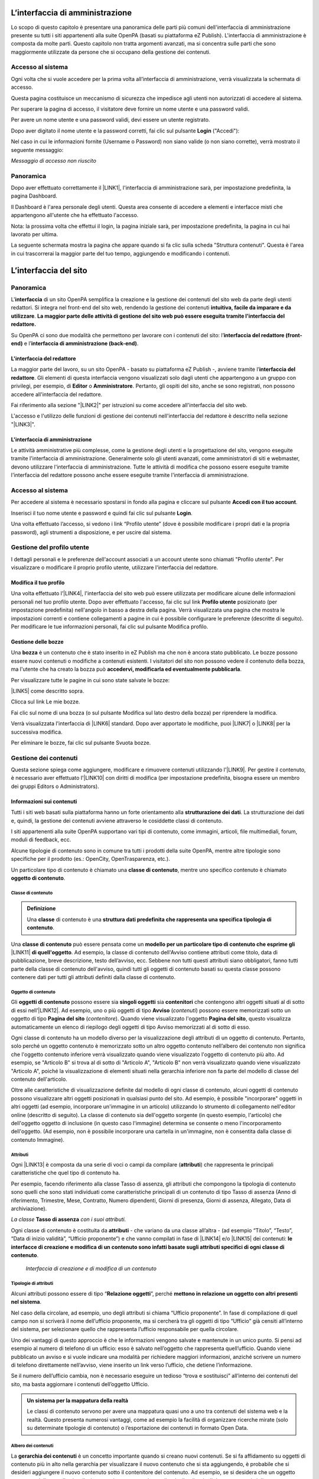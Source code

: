 
.. _h2f2c3f4669673970595d2c79547622f:

L’interfaccia di amministrazione
********************************

Lo scopo di questo capitolo è presentare una panoramica delle parti più comuni dell'interfaccia di amministrazione presente su tutti i siti appartenenti alla suite OpenPA (basati su piattaforma eZ Publish). L'interfaccia di amministrazione è composta da molte parti. Questo capitolo non tratta argomenti avanzati, ma si concentra sulle parti che sono maggiormente utilizzate da persone che si occupano della gestione dei contenuti.

.. _h67645d52877726a1e7944731371540:

Accesso al sistema 
===================

Ogni volta che si vuole accedere per la prima volta all’interfaccia di amministrazione, verrà visualizzata la schermata di accesso.

\ |IMG1|\ 

Questa pagina costituisce un meccanismo di sicurezza che impedisce agli utenti non autorizzati di accedere al sistema.

Per superare la pagina di accesso, il visitatore deve fornire un nome utente e una password validi.

\ |IMG2|\ 

Per avere un nome utente e una password validi, devi essere un utente registrato. 

Dopo aver digitato il nome utente e la password corretti, fai clic sul pulsante \ |STYLE0|\  ("Accedi"):

\ |IMG3|\ 

Nel caso in cui le informazioni fornite (Username o Password) non siano valide (o non siano corrette), verrà mostrato il seguente messaggio:

\ |IMG4|\ 

\ |STYLE1|\ 

.. _hf464843526245477320527c5120671:

Panoramica
==========

Dopo aver effettuato correttamente il \ |LINK1|\ , l'interfaccia di amministrazione sarà, per impostazione predefinita, la pagina Dashboard.

Il Dashboard è l'area personale degli utenti. Questa area consente di accedere a elementi e interfacce misti che appartengono all'utente che ha effettuato l'accesso.

Nota: la prossima volta che effettui il login, la pagina iniziale sarà, per impostazione predefinita, la pagina in cui hai lavorato per ultima.

La seguente schermata mostra la pagina che appare quando si fa clic sulla scheda "Struttura contenuti". Questa è l'area in cui trascorrerai la maggior parte del tuo tempo, aggiungendo e modificando i contenuti.

 

.. _h2c1d74277104e41780968148427e:




.. _h2584d795d6359545e183c6111315752:

L’interfaccia del sito
**********************

.. _hf464843526245477320527c5120671:

Panoramica
==========

L'\ |STYLE2|\  di un sito OpenPA semplifica la creazione e la gestione dei contenuti del sito web da parte degli utenti redattori. Si integra nel front-end del sito web, rendendo la gestione dei contenuti \ |STYLE3|\ . \ |STYLE4|\ 

Su OpenPA ci sono due modalità che permettono per lavorare con i contenuti del sito: l’\ |STYLE5|\  e l’\ |STYLE6|\ .

.. _h164c2e6e95130701d25620b16353a:

L'interfaccia del redattore
---------------------------

La maggior parte del lavoro, su un sito OpenPA - basato su piattaforma eZ Publish -, avviene tramite l’\ |STYLE7|\ . Gli elementi di questa interfaccia vengono visualizzati solo dagli utenti che appartengono a un gruppo con privilegi, per esempio, di \ |STYLE8|\  o \ |STYLE9|\ . Pertanto, gli ospiti del sito, anche se sono registrati, non possono accedere all'interfaccia del redattore. 

Fai riferimento alla sezione "\ |LINK2|\ " per istruzioni su come accedere all'interfaccia del sito web.

L'accesso e l'utilizzo delle funzioni di gestione dei contenuti nell'interfaccia del redattore è descritto nella sezione "\ |LINK3|\ ".

.. _ha4e37692153a2d496546773960565c:

L'interfaccia di amministrazione
--------------------------------

Le attività amministrative più complesse, come la gestione degli utenti e la progettazione del sito, vengono eseguite tramite l'interfaccia di amministrazione. Generalmente solo gli utenti avanzati, come amministratori di siti e webmaster, devono utilizzare l'interfaccia di amministrazione. Tutte le attività di modifica che possono essere eseguite tramite l'interfaccia del redattore possono anche essere eseguite tramite l'interfaccia di amministrazione.

.. _h6e4d39105a64461f4f3377d353919:

Accesso al sistema
==================

Per accedere al sistema è necessario spostarsi in fondo alla pagina  e cliccare sul pulsante \ |STYLE10|\ .

\ |IMG5|\ 

Inserisci il tuo nome utente e password e quindi fai clic sul pulsante \ |STYLE11|\ .

\ |IMG6|\ 

Una volta effettuato l’accesso, si vedono i link “Profilo utente” (dove è possibile modificare i propri dati e la propria password), agli strumenti a disposizione, e per uscire dal sistema.

\ |IMG7|\ 

.. _h45a7b11202953692f35174c5752c5b:

Gestione del profilo utente
===========================

I dettagli personali e le preferenze dell'account associati a un account utente sono chiamati "Profilo utente". Per visualizzare o modificare il proprio profilo utente, utilizzare l'interfaccia del redattore. 

.. _h254773682e787c2a7342801623527c28:

Modifica il tuo profilo
-----------------------

Una volta effettuato l’\ |LINK4|\ , l'interfaccia del sito web può essere utilizzata per modificare alcune delle informazioni personali nel tuo profilo utente. Dopo aver effettuato l'accesso, fai clic sul link \ |STYLE12|\  posizionato (per impostazione predefinita) nell'angolo in basso a destra della pagina. Verrà visualizzata una pagina che mostra le impostazioni correnti e contiene collegamenti a pagine in cui è possibile configurare le preferenze (descritte di seguito). Per modificare le tue informazioni personali, fai clic sul pulsante Modifica profilo.

\ |IMG8|\ 

.. _h543db5213201f7057203255d54b46:

Gestione delle bozze
--------------------

Una \ |STYLE13|\  è un contenuto che è stato inserito in eZ Publish ma che non è ancora stato pubblicato. Le bozze possono essere nuovi contenuti o modifiche a contenuti esistenti. I visitatori del sito non possono vedere il contenuto della bozza, ma l'utente che ha creato la bozza può \ |STYLE14|\ .

Per visualizzare tutte le pagine in cui sono state salvate le bozze:

\ |LINK5|\  come descritto sopra.

\ |IMG9|\ 

Clicca sul link Le mie bozze.

\ |IMG10|\ 

Fai clic sul nome di una bozza (o sul pulsante Modifica sul lato destro della bozza) per riprendere la modifica.

\ |IMG11|\ 

Verrà visualizzata l'interfaccia di \ |LINK6|\  standard. Dopo aver apportato le modifiche, puoi \ |LINK7|\  o \ |LINK8|\  per la successiva modifica.

Per eliminare le bozze, fai clic sul pulsante Svuota bozze.

\ |IMG12|\ 

\ |IMG13|\ 

.. _h1f184e272f67487d30753a697b3c5351:

Gestione dei contenuti
======================

Questa sezione spiega come aggiungere, modificare e rimuovere contenuti utilizzando l'\ |LINK9|\ . Per gestire il contenuto, è necessario aver effettuato l'\ |LINK10|\  con diritti di modifica (per impostazione predefinita, bisogna essere un membro dei gruppi Editors o Administrators).

.. _h497a677b162fd472225582d202823a:

Informazioni sui contenuti
--------------------------

Tutti i siti web basati sulla piattaforma hanno un forte orientamento alla \ |STYLE15|\ . La strutturazione dei dati e, quindi, la gestione dei contenuti avviene attraverso le cosiddette classi di contenuto. 

I siti appartenenti alla suite OpenPA supportano vari tipi di contenuto, come immagini, articoli, file multimediali, forum, moduli di feedback, ecc. 

Alcune tipologie di contenuto sono in comune tra tutti i prodotti della suite OpenPA, mentre altre tipologie sono specifiche per il prodotto (es.: OpenCity, OpenTrasparenza, etc.).

Un particolare tipo di contenuto è chiamato una \ |STYLE16|\ , mentre uno specifico contenuto è chiamato \ |STYLE17|\ .

.. _h46721d953744a52045c4d7212313d:

Classe di contenuto
~~~~~~~~~~~~~~~~~~~


.. admonition:: Definizione

    Una \ |STYLE18|\  di contenuto è una \ |STYLE19|\ . 

Una \ |STYLE20|\  può essere pensata come un \ |STYLE21|\  \ |LINK11|\  \ |STYLE22|\ . Ad esempio, la classe di contenuto dell'Avviso contiene attributi come titolo, data di pubblicazione, breve descrizione, testo dell’avviso, ecc. Sebbene non tutti questi attributi siano obbligatori, fanno tutti parte della classe di contenuto dell'avviso, quindi tutti gli oggetti di contenuto basati su questa classe possono contenere dati per tutti gli attributi definiti dalla classe di contenuto.

.. _h1d4c543776b648667653d412d7421:

Oggetto di contenuto
~~~~~~~~~~~~~~~~~~~~

Gli \ |STYLE23|\  possono essere sia \ |STYLE24|\  sia \ |STYLE25|\  che contengono altri oggetti situati al di sotto di essi nell’\ |LINK12|\ . Ad esempio, uno o più oggetti di tipo \ |STYLE26|\  (\ |STYLE27|\ ) possono essere memorizzati sotto un oggetto di tipo \ |STYLE28|\  (\ |STYLE29|\ ). Quando viene visualizzato l'oggetto \ |STYLE30|\ , questo visualizza automaticamente un elenco di riepilogo degli oggetti di tipo Avviso memorizzati al di sotto di esso.

Ogni classe di contenuto ha un modello diverso per la visualizzazione degli attributi di un oggetto di contenuto. Pertanto, solo perché un oggetto contenuto è memorizzato sotto un altro oggetto contenuto nell’albero dei contenuto non significa che l'oggetto contenuto inferiore verrà visualizzato quando viene visualizzato l'oggetto di contenuto più alto. Ad esempio, se "Articolo B" si trova al di sotto di "Articolo A", "Articolo B" non verrà visualizzato quando viene visualizzato "Articolo A", poiché la visualizzazione di elementi situati nella gerarchia inferiore non fa parte del modello di classe del contenuto dell'articolo.

Oltre alle caratteristiche di visualizzazione definite dal modello di ogni classe di contenuto, alcuni oggetti di contenuto possono visualizzare altri oggetti posizionati in qualsiasi punto del sito. Ad esempio, è possibile "incorporare" oggetti in altri oggetti (ad esempio, incorporare un'immagine in un articolo) utilizzando lo strumento di collegamento nell'editor online (descritto di seguito). La classe di contenuto sia dell'oggetto sorgente (in questo esempio, l'articolo) che dell'oggetto oggetto di inclusione (in questo caso l'immagine) determina se consente o meno l'incorporamento dell'oggetto. (Ad esempio, non è possibile incorporare una cartella in un'immagine, non è consentita dalla classe di contenuto Immagine).

.. _h28216c314279776926c20056637b7:

Attributi
~~~~~~~~~

Ogni \ |LINK13|\  è composta da una serie di voci o campi da compilare (\ |STYLE31|\ ) che rappresenta le principali caratteristiche che quel tipo di contenuto ha.

Per esempio, facendo riferimento alla classe Tasso di assenza, gli attributi che compongono la tipologia di contenuto sono quelli che sono stati individuati come caratteristiche principali di un contenuto di tipo Tasso di assenza (Anno di riferimento, Trimestre, Mese, Contratto, Numero dipendenti, Giorni di presenza, Giorni di assenza, Allegato, Data di archiviazione).

\ |IMG14|\ 

\ |STYLE32|\  \ |STYLE33|\  \ |STYLE34|\ 

Ogni classe di contenuto è costituita da \ |STYLE35|\  - che variano da una classe all’altra - (ad esempio “Titolo”, “Testo”, “Data di inizio validità”, “Ufficio proponente”) e che vanno compilati in fase di \ |LINK14|\  e/o \ |LINK15|\  dei contenuti: \ |STYLE36|\ .

\ |IMG15|\ 

 \ |STYLE37|\ 

.. _h10604b402c4d5175152c3fd415e671a:

Tipologie di attributi
~~~~~~~~~~~~~~~~~~~~~~

Alcuni attributi possono essere di tipo “\ |STYLE38|\ ”, perché \ |STYLE39|\ . 

Nel caso della circolare, ad esempio, uno degli attributi si chiama “Ufficio proponente”. In fase di compilazione di quel campo non si scriverà il nome dell’ufficio proponente, ma si cercherà tra gli oggetti di tipo “Ufficio” già censiti all’interno del sistema, per selezionare quello che rappresenta l’ufficio responsabile per quella circolare.

Uno dei vantaggi di questo approccio è che le informazioni vengono salvate e mantenute in un unico punto. Si pensi ad esempio al numero di telefono di un ufficio: esso è salvato nell’oggetto che rappresenta quell’ufficio. Quando viene pubblicato un avviso e si vuole indicare una modalità per richiedere maggiori informazioni, anziché scrivere un numero di telefono direttamente nell’avviso, viene inserito un link verso l’ufficio, che detiene l’informazione.

Se il numero dell’ufficio cambia, non è necessario eseguire un tedioso “trova e sostituisci” all’interno dei contenuti del sito, ma basta aggiornare i contenuti dell’oggetto Ufficio.


.. admonition:: Un sistema per la mappatura della realtà

    Le classi di contenuto servono per avere una mappatura quasi uno a uno tra contenuti del sistema web e la realtà. Questo presenta numerosi vantaggi, come ad esempio la facilità di organizzare ricerche mirate (solo su determinate tipologie di contenuto) o l’esportazione dei contenuti in formato Open Data. 

\ |IMG16|\ 

.. _h92d5457251d2e4e1d3b3fa7e26d39:

Albero dei contenuti
~~~~~~~~~~~~~~~~~~~~

La \ |STYLE40|\  è un concetto importante quando si creano nuovi contenuti. Se si fa affidamento su oggetti di contenuto più in alto nella gerarchia per visualizzare il nuovo contenuto che si sta aggiungendo, è probabile che si desideri aggiungere il nuovo contenuto sotto il contenitore del contenuto. Ad esempio, se si desidera che un oggetto contenuto della cartella visualizzi automaticamente un elenco di articoli, tali articoli devono trovarsi al di sotto dell'oggetto contenuto della cartella. È possibile aggiungere manualmente un collegamento a un articolo nel testo di un oggetto contenuto della cartella; tuttavia, se elimini l'articolo, il link verrà interrotto.

.. _h7c2b7466704f1f106c504a672c3d3750:

La barra degli strumenti
------------------------

Quando si effettua l'accesso con un account utente appartenente al gruppo Editor o Amministratore, la barra degli strumenti del sito web (mostrata sotto) viene visualizzata in ogni pagina del sito.

La barra degli strumenti consente di disporre delle funzionalità di \ |STYLE41|\  direttamente sulle pagine del sito (senza bisogno di accedere all’\ |LINK16|\ ). In questo modo è possibile navigare il sito come un normale visitatore, operare modifiche a contenuti esistenti, spostare contenuti, dargli un ordine oppure creare nuovi contenuti.

.. _h3248231c6e2d557827121a17741e487e:

\ |IMG17|\ -----------

\ |STYLE42|\ 


.. admonition:: Importante

    Le azioni che è possibile svolgere attraverso l’uso della barra degli strumenti \ |STYLE43|\  in quel momento: ad esempio se si sta visualizzando un contenuto di tipo “Avviso” e si clicca sull’icona con la matita (modifica), verrà modificato esattamente quel contenuto, la stessa cosa vale per la creazione di nuovi contenuti, la cancellazione, e così via.

I pulsanti disponibili dalla barra degli strumenti del sito Web variano a seconda che l'account utente appartenga all'editor o al gruppo di amministratori. Se appartiene al gruppo Editor, sono disponibili solo i pulsanti applicabili nel contesto corrente. Inoltre, i pulsanti visualizzati dagli Editor sono limitati in base ai diritti concessi al gruppo di utenti Editor. (Tutti i pulsanti invece vengono visualizzati dagli utenti che appartengono al gruppo di utenti Administrator.)

Oltre ai pulsanti visualizzati, anche le classi di contenuti visualizzate nell'elenco a discesa possono variare a seconda che l'account utente appartenga a un editor o a un gruppo di amministratori.


.. admonition:: L’albero dei contenuti

    Nel sistema Open City, i contenuti sono organizzati in una struttura ad albero. Ogni contenuto ha una sua collocazione nell’albero dei contenuti. Questo va tenuto in considerazione quando viene creato un nuovo contenuto, perché esso va creato nella posizione corretta all’interno di un albero. Fanno eccezioni le immagini, che idealmente vengono create in un unico contenitore (Media/Images) per poter poi essere riutilizzate all’interno dei contenuti del sito.

La barra degli strumenti permette di eseguire le seguenti operazioni sui contenuti:

* \ |LINK17|\ 

* \ |LINK18|\ 

* \ |LINK19|\ 

* \ |LINK20|\ 

* \ |LINK21|\ 

* \ |LINK22|\ 

* \ |STYLE44|\  è possibile caricare dei files dal proprio pc (immagini, documenti pdf), che vengono convertiti in contenuti (seguendo una mappatura file/contenuto definita a livello di configurazione);

* \ |STYLE45|\  nel caso in cui il menù non mostra le modifiche apportate, è possibile forzare un refresh della visualizzazione del menù stesso;

* \ |STYLE46|\  per copiare un contenuto;

* \ |STYLE47|\  per accedere all’interfaccia di amministrazione e guardare “dietro le quinte”;

* \ |STYLE48|\  consente di tradurre un contenuto;

* \ |STYLE49|\  apre (o chiude) il box con informazioni sul contenuto che si sta visualizzando (data di creazione,  autore, tipologia di contenuto, …)

.. _h2c1d74277104e41780968148427e:




.. _h446e1e74f406341a17187e2023342b:

Creare un nuovo contenuto
~~~~~~~~~~~~~~~~~~~~~~~~~

\ |IMG18|\ 

La creazione di un contenuto avviene nel seguente modo:

Si naviga il sito fino a raggiungere il contenitore all’interno del quale si vuole creare il contenuto, ad esempio un calendario:

\ |IMG19|\ 

Dalla tendina nella barra degli strumenti (1), è possibile filtrare le tipologie di contenuto (2) e  selezionare il tipo di contenuto da creare (3). Infine si preme sul pulsante Crea qui (4):

\ |IMG20|\ 

\ |STYLE50|\  \ |STYLE51|\ \ |STYLE52|\ 


.. admonition:: Attenzione!

    Siccome le azioni svolte attraverso la barra degli strumenti \ |STYLE53|\  in quel momento, è molto importante fare attenzione al contenitore in cui ci si trova nel momento in cui si clicca il pulsante \ |STYLE54|\ : il contenuto verrà creato esattamente lì.

Una volta effettuate queste operazioni, il sistema presenta una interfaccia identica a quella di modifica di un contenuto, con la differenza che i campi (attributi) saranno tutti vuoti.


.. admonition:: Attributi obbligatori

    Nelle interfacce di creazione e modifica dei contenuti, alcuni degli attributi sono marcati con un asterisco. Questo significa che è obbligatorio compilare quegli attributi.

Una volta compilati i campi, pubblicare il contenuto oppure salvarlo come bozza.

.. _h623b12807a5967151285b15636b763e:

Modificare un contenuto esistente
~~~~~~~~~~~~~~~~~~~~~~~~~~~~~~~~~

\ |IMG21|\ 

Per modificare un contenuto esistente, è sufficiente \ |STYLE55|\  che si desidera modificare attraverso i menu e i link del sito, esattamente come farebbe un visitatore. Una volta raggiunto il contenuto da modificare, \ |STYLE56|\  e si passa alla modalità di modifica del contenuto: viene mostrata l’\ |STYLE57|\ , \ |STYLE58|\  \ |LINK23|\  di quel particolare contenuto.

.. _h6f797b5ae124496622133f2621740:

Spostare un contenuto
~~~~~~~~~~~~~~~~~~~~~

\ |IMG22|\ 

Per spostare il contenuto da una posizione a un'altra sul sito, utilizzare il pulsante \ |STYLE59|\  nella barra degli strumenti del sito web. Dopo aver fatto clic su Sposta, sarai in grado di esplorare il sito web e scegliere la nuova posizione per il contenuto.

\ |IMG23|\ 

Puoi scegliere il nuovo contenitore facendo clic sul pulsante di opzione accanto al nome o fare clic sul nome del contenitore per visualizzare il contenuto all’interno del contenitore.

Dopo aver selezionato la nuova posizione, fare clic sul pulsante \ |STYLE60|\ .

\ |IMG24|\ 

\ |STYLE61|\ 

#. Se sposti un contenitore di contenuti, il sistema sposta anche qualsiasi contenuto sotto quell'oggetto. Ad esempio, se sposti una cartella contenente articoli da una posizione a un'altra, tutti gli articoli verranno spostati.

#. Lo spostamento del contenuto dipende dai permessi dell’utente.

.. _h5e68755539e37045648426c163d17:

Eliminare un contenuto
~~~~~~~~~~~~~~~~~~~~~~

\ |IMG25|\ 

I siti di OpenPA utilizzano un contenitore denominato \ |STYLE62|\ . Quando rimuovi il contenuto, in realtà lo stai spostando nel contenitore del Cestino. Può essere ripristinato in qualsiasi momento fino a quando il Cestino non viene svuotato.

Per rimuovere il contenuto, selezionare l'oggetto desiderato e fare clic sul pulsante \ |STYLE63|\  sulla barra degli strumenti del sito Web. In alternativa, per i contenuti incorporati, fare clic sul pulsante Elimina vicino all'oggetto contenuto.

Ti verrà richiesto di specificare se il contenuto deve essere spostato nel cestino o eliminato completamente:

\ |STYLE64|\ 

\ |IMG26|\ 

\ |STYLE65|\ 

\ |IMG27|\ 

Fai molta attenzione durante la rimozione e l'eliminazione dei contenuti, poiché queste azioni influiscono anche sugli altri contenuti del sito:

* Se rimuovi un contenitore, verranno rimossi anche gli elementi contenuti al suo interno. Ad esempio, se rimuovi la cartella contenente articoli, rimuovi anche gli articoli.

* Se ci sono collegamenti al contenuto, quando rimuovi il contenuto i collegamenti vengono interrotti.

.. _h7df7c776b4051050602379363f7c45:

Recuperare del contenuto dal cestino
~~~~~~~~~~~~~~~~~~~~~~~~~~~~~~~~~~~~

Per recuperare il contenuto rimosso dal contenitore del cestino, accedere all'\ |LINK24|\  e fare clic sull'icona del cestino sul lato sinistro.

\ |IMG28|\ 

Il contenitore del cestino ha una struttura "piatta", il che significa che tutti gli oggetti sono elencati allo stesso livello indipendentemente dalla loro posizione nella gerarchia del contenuto originale.

Per ripristinare un oggetto contenuto dal cestino, fai clic sull'icona a forma di matita nella colonna a destra. Verrà richiesto se si desidera ripristinare l'oggetto nella posizione originale o in una nuova posizione. Dopo aver specificato il percorso, fare clic su Ok.

Se si tenta di recuperare un contenuto il cui contenitore originale è stato rimosso, si è obbligati a scegliere una nuova posizione per esso.

.. _h2240736754442d35296a627136282576:

Visualizzare un contenuto in più posti
~~~~~~~~~~~~~~~~~~~~~~~~~~~~~~~~~~~~~~

\ |IMG29|\ 

Come visto in precedenza, ogni contenuto del sito ha una collocazione in una struttura ad albero. La funzionalità \ |STYLE66|\  consente di rendere uno stesso contenuto visibile in più sezioni del sito. Lo stesso oggetto di contenuto può infatti avere più collocazioni all'interno dell'albero dei contenuti. 

Per pubblicare un contenuto in una posizione aggiuntiva, accedere alla pagina desiderata, quindi fare clic sul pulsante \ |STYLE67|\ .

Dopo aver fatto clic sul pulsante, verrà visualizzato il nodo di livello superiore dell'albero dei contenuto. 

\ |IMG30|\ 

Fare clic sui nodi contenitore evidenziati per navigare nell'albero fino a raggiungere la posizione in cui si desidera pubblicare il contenuto. Quando hai trovato la nuova posizione, seleziona la casella e fai clic sul pulsante \ |STYLE68|\ .

\ |IMG31|\ 

.. _h186d3e232255c2d71724e1d376f4d6c:

Ordinare un elenco di contenuti
~~~~~~~~~~~~~~~~~~~~~~~~~~~~~~~

\ |IMG32|\ 

Quando si hanno diversi oggetti di contenuto in un contenitore, è possibile disporli e visualizzarli in un ordine ben preciso.

Esistono molti modi diversi per ordinare un elenco di contenuti. Questa sezione mostra un metodo, che può essere applicato alle preferenze di ordinamento più comuni (per esempio: manualmente, in ordine alfabetico o per data).

Dopo aver effettuato l’\ |LINK25|\ , individua il contenitore dei contenuti a cui desideri dare un ordinamento e clicca sul pulsante \ |STYLE69|\ .

\ |IMG33|\ 

\ |STYLE70|\ 

* \ |STYLE71|\ : ordine alfabetico ascendente (dalla A alla Z) oppure discendente (dalla Z alla A)

* \ |STYLE72|\ : ordine cronologico in base alla data di pubblicazione ascendente (dal primo pubblicato all’ultimo) oppure discendente (dall’ultimo pubblicato al primo)

* \ |STYLE73|\ : in questa modalità è possibile ordinare i contenuti manualmente in base alla priorità che gli si vuole affidare. La priorità può essere impostata come ascendente (dal numero più basso al più alto) oppure discendente (dal numero più alto al più basso). Può essere impostata sia attraverso l’inserimento di numeri interi nella sezione a destra “Priorità” (1) oppure attraverso il trascinamento manuale (2).

\ |IMG34|\ 

.. _h2c1d74277104e41780968148427e:




.. _h767585962235668053c5e40387877:

Gestire la pubblicazione di un contenuto
----------------------------------------

.. _h3a185351287965787e58745836626238:

Pubblicare un contenuto
~~~~~~~~~~~~~~~~~~~~~~~

\ |IMG35|\ 

Durante la \ |LINK26|\  o la \ |LINK27|\ , dopo aver inserito tutte le informazioni che desideri inserire, puoi pubblicare il tuo contenuto attraverso il pulsante \ |STYLE74|\ , che si trova sia in alto sia in fondo sulla destra.

.. _h135b1173858785b746a581212b213a:

Salvare una bozza
~~~~~~~~~~~~~~~~~

\ |IMG36|\ 

Quando lavori su un oggetto, puoi salvare il tuo lavoro senza renderlo visibile subito sul sito web. Quando si crea una \ |STYLE75|\ , la versione “bozza” dell'oggetto viene salvata senza essere pubblicata. Per salvare una bozza, fai clic sul pulsante \ |STYLE76|\  nella \ |LINK28|\ : questo ti permetterà di salvare il tuo lavoro e di continuare a lavorare sulla tua bozza; se invece vuoi salvare una bozza ma preferisci continuare a lavorarci in un secondo momento, clicca su \ |STYLE77|\ .

\ |IMG37|\ 

Esistono due metodi per recuperare le bozze: accedere alla pagina \ |LINK29|\  nel tuo profilo o \ |LINK30|\  precedentemente pubblicata. 

#. Se l'oggetto contenuto non è stato pubblicato in precedenza, seleziona \ |STYLE78|\  dall'angolo in basso a destra di qualsiasi pagina, quindi seleziona \ |LINK31|\ . Verrà visualizzata una pagina con tutte le bozze.

#. Per continuare invece a lavorare su una bozza di un oggetto che è stato precedentemente pubblicato, è possibile in alternativa \ |LINK32|\  semplicemente l'oggetto contenuto esistente. Dopo aver fatto clic sul pulsante Modifica, avrai la possibilità di modificare la versione corrente - quella pubblicata - creando quindi una nuova bozza (2) oppure di continuare a modificare la bozza precedentemente creata (1).

\ |IMG38|\ 

.. _hf307a4b362627629761f2e7d26b63:

Annullare una bozza
~~~~~~~~~~~~~~~~~~~

\ |IMG39|\ 

Durante la \ |LINK33|\  o la \ |LINK34|\ , puoi decidere di annullare il lavoro apportato, eliminando la bozza creata. Questo non influirà in alcun modo sul contenuto eventualmente già pubblicato, ma eliminerà semplicemente la bozza contenente le nuove informazioni apportate. Per farlo clicca il pulsante \ |STYLE79|\ , che si trova sia in alto sia in fondo sulla sinistra.

Un altro modo per eliminare le bozze, è quello di \ |LINK35|\ , cliccare su \ |LINK36|\  e fare clic sul pulsante Svuota bozze.

\ |IMG40|\ 

\ |IMG41|\ 

Se invece vuoi eliminare definitivamente un contenuto dal sito vai nella sezione \ |LINK37|\ .

.. _h803704e74727f3f1969533867f4b16:

Gestire le versioni di un contenuto
-----------------------------------

Nei siti di OpenPA, ogni contenuto creato viene memorizzato come "\ |STYLE80|\ ". Ad esempio, un articolo è un oggetto, un account utente è un oggetto e così via.

Quando si \ |LINK38|\ , viene assegnato un \ |STYLE81|\  (es.: 1). Se si modifica l'oggetto, viene assegnato un nuovo numero di versione (es.: 2, 3 e così via). Sia l'originale che le nuove versioni dell'oggetto vengono memorizzate nel database.

Grazie a questo sistema di controllo delle versioni, è possibile \ |STYLE82|\ . Ad esempio, se una nuova versione di un oggetto contiene un errore, è possibile ripristinare l'oggetto alla versione precedente.

Solo un numero limitato di versioni di ciascun oggetto contenuto viene memorizzato nel database (per evitare che il database diventi troppo grande). Nel caso dei siti di OpenPA vengono memorizzate al massimo 10 versioni precedenti dell’oggetto pubblicato.

.. _h709111e6d7c634a5217577b23a7033:

Ripristinare una versione precedente di un oggetto
~~~~~~~~~~~~~~~~~~~~~~~~~~~~~~~~~~~~~~~~~~~~~~~~~~

Per ripristinare una versione precedente di un oggetto, \ |LINK39|\ , quindi accedere al contenuto che si desidera ripristinare. (Per impostazione predefinita, solo i membri dei gruppi Editor e Administrator hanno accesso a questa funzione.)

Clicca sul pulsante Informazioni per l’editor (in alto a destra, sulla barra degli strumenti)

\ |IMG42|\ 

Clicca sul pulsante Gestisci versioni.

\ |IMG43|\ 

Seleziona la casella accanto alla versione desiderata dell'oggetto e fai clic sul pulsante Copia della versione “Archiviata” che desideri ripristinare.

\ |IMG44|\ 

Questo creerà una nuova bozza. Fai clic sul pulsante Modifica per modificare la nuova bozza appena creata. 

\ |IMG45|\ 

Fai clic sul pulsante \ |STYLE83|\  per pubblicare l’oggetto e ripristinare così la sua versione precedente. Se lo desideri, puoi comunque modificare l'oggetto prima di pubblicare la versione ripristinata.

La nuova versione (3) sostituirà la versione corrente (2). La versione dell'oggetto che hai appena sostituito invece rimarrà comunque nel database delle versioni precedenti come “Archiviata” e potrà essere ripristinata nello stesso modo appena descritto.

.. _h5a202e1a594d53153c112312403b3020:

Attività quotidiane
*******************

.. _h57d61333f207e82d4e372d1174a4f:

Navigare nell'albero dei contenuti
==================================

Nei siti appartenenti alla suite OpenPA, tutto il contenuto è memorizzato in \ |STYLE84|\ . I nodi possono essere pensati come pagine sul sito. Ad esempio, un nodo può essere un articolo di notizie, una pagina di informazioni, un messaggio del forum, un avviso e così via. I nodi sono organizzati in un grande \ |LINK40|\ . L'albero è diviso in tre parti principali: "Contenuto", "Media" e "Utenti". Le prime tre schede dell'interfaccia di amministrazione ti portano all'inizio di questi sottoalberi.

.. _h61a5b3a7618791e17f7d4516486f40:

Navigazione standard: fai clic in giro
--------------------------------------

Quando cerchi un determinato nodo (in genere perché vuoi fare qualcosa con esso, modificare, spostare, ecc.), dovrai navigare nell'albero dei contenuti. I riquadri rossi nella schermata seguente mostrano le zone di navigazione principali (le interfacce che possono essere utilizzate per navigare nell'albero dei nodi).

.. _h2c1d74277104e41780968148427e:





.. bottom of content


.. |STYLE0| replace:: **Login**

.. |STYLE1| replace:: *Messaggio di accesso non riuscito*

.. |STYLE2| replace:: **interfaccia**

.. |STYLE3| replace:: **intuitiva, facile da imparare e da utilizzare**

.. |STYLE4| replace:: **La maggior parte delle attività di gestione del sito web può essere eseguita tramite l'interfaccia del redattore.**

.. |STYLE5| replace:: **interfaccia del redattore (front-end)**

.. |STYLE6| replace:: **interfaccia di amministrazione (back-end)**

.. |STYLE7| replace:: **interfaccia del redattore**

.. |STYLE8| replace:: **Editor**

.. |STYLE9| replace:: **Amministratore**

.. |STYLE10| replace:: **Accedi con il tuo account**

.. |STYLE11| replace:: **Login**

.. |STYLE12| replace:: **Profilo utente**

.. |STYLE13| replace:: **bozza**

.. |STYLE14| replace:: **accedervi, modificarla ed eventualmente pubblicarla**

.. |STYLE15| replace:: **strutturazione dei dati**

.. |STYLE16| replace:: **classe di contenuto**

.. |STYLE17| replace:: **oggetto di contenuto**

.. |STYLE18| replace:: **classe**

.. |STYLE19| replace:: **struttura dati predefinita che rappresenta una specifica tipologia di contenuto**

.. |STYLE20| replace:: **classe di contenuto**

.. |STYLE21| replace:: **modello per un particolare tipo di contenuto che esprime gli**

.. |STYLE22| replace:: **di quell'oggetto**

.. |STYLE23| replace:: **oggetti di contenuto**

.. |STYLE24| replace:: **singoli oggetti**

.. |STYLE25| replace:: **contenitori**

.. |STYLE26| replace:: **Avviso**

.. |STYLE27| replace:: *contenuti*

.. |STYLE28| replace:: **Pagina del sito**

.. |STYLE29| replace:: *contenitore*

.. |STYLE30| replace:: **Pagina del sito**

.. |STYLE31| replace:: **attributi**

.. |STYLE32| replace:: *La classe*

.. |STYLE33| replace:: **Tasso di assenza**

.. |STYLE34| replace:: *con i suoi attributi.*

.. |STYLE35| replace:: **attributi**

.. |STYLE36| replace:: **le interfacce di creazione e modifica di un contenuto sono infatti basate sugli attributi specifici di ogni classe di contenuto**

.. |STYLE37| replace:: *Interfaccia di creazione e di modifica di un contenuto*

.. |STYLE38| replace:: **Relazione oggetti**

.. |STYLE39| replace:: **mettono in relazione un oggetto con altri presenti nel sistema**

.. |STYLE40| replace:: **gerarchia dei contenuti**

.. |STYLE41| replace:: *content management*

.. |STYLE42| replace:: *La barra degli strumenti con le varie funzionalità*

.. |STYLE43| replace:: **sono contestuali al contenuto visualizzato**

.. |STYLE44| replace:: **Caricamento multiplo:**

.. |STYLE45| replace:: **Refresh menu:**

.. |STYLE46| replace:: **Copia:**

.. |STYLE47| replace:: **Interfaccia di amministrazione:**

.. |STYLE48| replace:: **Traduci:**

.. |STYLE49| replace:: **Informazioni sul contenuto:**

.. |STYLE50| replace:: *Creazione di un nuovo oggetto di tipo*

.. |STYLE51| replace:: **Evento**

.. |STYLE52| replace:: *.*

.. |STYLE53| replace:: **sono contestuali al contenuto visualizzato**

.. |STYLE54| replace:: **Crea qui**

.. |STYLE55| replace:: **navigare verso il contenuto**

.. |STYLE56| replace:: **si clicca sull’icona della matita**

.. |STYLE57| replace:: **interfaccia di modifica**

.. |STYLE58| replace:: **basata sugli attributi della**

.. |STYLE59| replace:: **Sposta**

.. |STYLE60| replace:: **Seleziona**

.. |STYLE61| replace:: **Informazioni tecniche**

.. |STYLE62| replace:: **Cestino**

.. |STYLE63| replace:: **Elimina**

.. |STYLE64| replace:: **Rimuovi il contenuto spostandolo nel cestino (predefinito)**

.. |STYLE65| replace:: **Cancella il contenuto de-selezionando la casella Sposta nel cestino**

.. |STYLE66| replace:: **Aggiungi collocazioni**

.. |STYLE67| replace:: **Aggiungi collocazioni**

.. |STYLE68| replace:: **Seleziona**

.. |STYLE69| replace:: **Ordina**

.. |STYLE70| replace:: **Modalità di ordinamento**

.. |STYLE71| replace:: **Nome**

.. |STYLE72| replace:: **Pubblicato**

.. |STYLE73| replace:: **Priorità**

.. |STYLE74| replace:: **Salva**

.. |STYLE75| replace:: **bozza**

.. |STYLE76| replace:: **Salva bozza**

.. |STYLE77| replace:: **Salva bozza e esci**

.. |STYLE78| replace:: **Profilo utente**

.. |STYLE79| replace:: **Annulla**

.. |STYLE80| replace:: **oggetto**

.. |STYLE81| replace:: **numero di versione**

.. |STYLE82| replace:: **ripristinare una versione precedente di un oggetto**

.. |STYLE83| replace:: **Salva**

.. |STYLE84| replace:: **nodi**


.. |LINK1| raw:: html

    <a href="#heading=h.p3mrka7hvlgn">login</a>

.. |LINK2| raw:: html

    <a href="#heading=h.n4svwnvcjsjv">Gestione del profilo utente</a>

.. |LINK3| raw:: html

    <a href="#heading=h.puwcf7tgiycx">Gestione dei contenuti</a>

.. |LINK4| raw:: html

    <a href="#heading=h.n4svwnvcjsjv">accesso al sistema</a>

.. |LINK5| raw:: html

    <a href="#heading=h.llkhyy9sdqd2">Accedi al tuo profilo utente</a>

.. |LINK6| raw:: html

    <a href="#heading=h.1mcnduslphd4">modifica</a>

.. |LINK7| raw:: html

    <a href="#heading=h.juza122b5gfb">pubblicare l'oggetto</a>

.. |LINK8| raw:: html

    <a href="#heading=h.wnigikt1lo9g">salvarlo di nuovo come bozza</a>

.. |LINK9| raw:: html

    <a href="#heading=h.nwxpw7bjnq2z">interfaccia del redattore</a>

.. |LINK10| raw:: html

    <a href="#heading=h.n4svwnvcjsjv">accesso come utente</a>

.. |LINK11| raw:: html

    <a href="#heading=h.q57u6ojsxflq">attributi</a>

.. |LINK12| raw:: html

    <a href="#heading=h.joqishgpytei">albero dei contenuto</a>

.. |LINK13| raw:: html

    <a href="#heading=h.p2ynpnmf2tr2">classe di contenuto</a>

.. |LINK14| raw:: html

    <a href="#heading=h.drjohrpw70wm">creazione</a>

.. |LINK15| raw:: html

    <a href="#heading=h.1mcnduslphd4">modifica</a>

.. |LINK16| raw:: html

    <a href="#heading=h.jtp4r2o0ttqb">interfaccia di amministrazione</a>

.. |LINK17| raw:: html

    <a href="#heading=h.ndkcfao9d0rv">Creare un nuovo contenuto</a>

.. |LINK18| raw:: html

    <a href="#heading=h.1mcnduslphd4">Modificare un contenuto esistente</a>

.. |LINK19| raw:: html

    <a href="#heading=h.i26rv2rivw43">Spostare un contenuto</a>

.. |LINK20| raw:: html

    <a href="#heading=h.ql3gqguzc4sb">Eliminare un contenuto</a>

.. |LINK21| raw:: html

    <a href="#heading=h.mjbri5bl04ul">Visualizzare un contenuto in più posti</a>

.. |LINK22| raw:: html

    <a href="#heading=h.10opsef29is">Ordinare un elenco di contenuti</a>

.. |LINK23| raw:: html

    <a href="#heading=h.ru6obljf61tc">classe di contenuto</a>

.. |LINK24| raw:: html

    <a href="#heading=h.jtp4r2o0ttqb">interfaccia di amministrazione</a>

.. |LINK25| raw:: html

    <a href="#heading=h.n4svwnvcjsjv">accesso al sistema</a>

.. |LINK26| raw:: html

    <a href="#heading=h.drjohrpw70wm">creazione un nuovo contenuto</a>

.. |LINK27| raw:: html

    <a href="#heading=h.1mcnduslphd4">modifica di un contenuto già esistente</a>

.. |LINK28| raw:: html

    <a href="#heading=h.1mcnduslphd4">pagina di modifica</a>

.. |LINK29| raw:: html

    <a href="#heading=h.h9pifzd4qg2c">Le mie bozze</a>

.. |LINK30| raw:: html

    <a href="#heading=h.1mcnduslphd4">modificare una pagina</a>

.. |LINK31| raw:: html

    <a href="#heading=h.h9pifzd4qg2c">Le mie bozze</a>

.. |LINK32| raw:: html

    <a href="#heading=h.1mcnduslphd4">modificare</a>

.. |LINK33| raw:: html

    <a href="#heading=h.drjohrpw70wm">creazione un nuovo contenuto</a>

.. |LINK34| raw:: html

    <a href="#heading=h.1mcnduslphd4">modifica di un contenuto già esistente</a>

.. |LINK35| raw:: html

    <a href="#heading=h.rvrai39cv162">accedere al tuo Profilo utente</a>

.. |LINK36| raw:: html

    <a href="#heading=h.h9pifzd4qg2c">Le mie bozze</a>

.. |LINK37| raw:: html

    <a href="#heading=h.ql3gqguzc4sb">Eliminare un contenuto</a>

.. |LINK38| raw:: html

    <a href="#heading=h.drjohrpw70wm">crea un nuovo oggetto</a>

.. |LINK39| raw:: html

    <a href="#heading=h.n4svwnvcjsjv">accedere al sistema</a>

.. |LINK40| raw:: html

    <a href="#heading=h.joqishgpytei">albero</a>


.. |IMG1| image:: static/Gestione_dei_contenuti_[Federica]_1.png
   :height: 441 px
   :width: 624 px

.. |IMG2| image:: static/Gestione_dei_contenuti_[Federica]_2.png
   :height: 188 px
   :width: 344 px

.. |IMG3| image:: static/Gestione_dei_contenuti_[Federica]_3.png
   :height: 188 px
   :width: 344 px

.. |IMG4| image:: static/Gestione_dei_contenuti_[Federica]_4.png
   :height: 178 px
   :width: 561 px

.. |IMG5| image:: static/Gestione_dei_contenuti_[Federica]_5.png
   :height: 48 px
   :width: 624 px

.. |IMG6| image:: static/Gestione_dei_contenuti_[Federica]_6.png
   :height: 341 px
   :width: 313 px

.. |IMG7| image:: static/Gestione_dei_contenuti_[Federica]_7.png
   :height: 49 px
   :width: 624 px

.. |IMG8| image:: static/Gestione_dei_contenuti_[Federica]_7.png
   :height: 49 px
   :width: 624 px

.. |IMG9| image:: static/Gestione_dei_contenuti_[Federica]_8.png
   :height: 22 px
   :width: 624 px

.. |IMG10| image:: static/Gestione_dei_contenuti_[Federica]_9.png
   :height: 208 px
   :width: 560 px

.. |IMG11| image:: static/Gestione_dei_contenuti_[Federica]_10.png
   :height: 202 px
   :width: 624 px

.. |IMG12| image:: static/Gestione_dei_contenuti_[Federica]_11.png
   :height: 202 px
   :width: 624 px

.. |IMG13| image:: static/Gestione_dei_contenuti_[Federica]_12.png
   :height: 202 px
   :width: 624 px

.. |IMG14| image:: static/Gestione_dei_contenuti_[Federica]_13.png
   :height: 368 px
   :width: 624 px

.. |IMG15| image:: static/Gestione_dei_contenuti_[Federica]_14.png
   :height: 813 px
   :width: 601 px

.. |IMG16| image:: static/Gestione_dei_contenuti_[Federica]_15.png
   :height: 916 px
   :width: 550 px

.. |IMG17| image:: static/Gestione_dei_contenuti_[Federica]_16.png
   :height: 153 px
   :width: 624 px

.. |IMG18| image:: static/Gestione_dei_contenuti_[Federica]_17.png
   :height: 41 px
   :width: 624 px

.. |IMG19| image:: static/Gestione_dei_contenuti_[Federica]_18.png
   :height: 193 px
   :width: 349 px

.. |IMG20| image:: static/Gestione_dei_contenuti_[Federica]_19.png
   :height: 134 px
   :width: 434 px

.. |IMG21| image:: static/Gestione_dei_contenuti_[Federica]_20.png
   :height: 46 px
   :width: 624 px

.. |IMG22| image:: static/Gestione_dei_contenuti_[Federica]_21.png
   :height: 46 px
   :width: 624 px

.. |IMG23| image:: static/Gestione_dei_contenuti_[Federica]_22.png
   :height: 352 px
   :width: 624 px

.. |IMG24| image:: static/Gestione_dei_contenuti_[Federica]_23.png
   :height: 352 px
   :width: 624 px

.. |IMG25| image:: static/Gestione_dei_contenuti_[Federica]_24.png
   :height: 42 px
   :width: 624 px

.. |IMG26| image:: static/Gestione_dei_contenuti_[Federica]_25.png
   :height: 228 px
   :width: 602 px

.. |IMG27| image:: static/Gestione_dei_contenuti_[Federica]_26.png
   :height: 238 px
   :width: 624 px

.. |IMG28| image:: static/Gestione_dei_contenuti_[Federica]_27.png
   :height: 201 px
   :width: 188 px

.. |IMG29| image:: static/Gestione_dei_contenuti_[Federica]_28.png
   :height: 46 px
   :width: 624 px

.. |IMG30| image:: static/Gestione_dei_contenuti_[Federica]_29.png
   :height: 317 px
   :width: 624 px

.. |IMG31| image:: static/Gestione_dei_contenuti_[Federica]_30.png
   :height: 317 px
   :width: 624 px

.. |IMG32| image:: static/Gestione_dei_contenuti_[Federica]_31.png
   :height: 42 px
   :width: 624 px

.. |IMG33| image:: static/Gestione_dei_contenuti_[Federica]_32.png
   :height: 364 px
   :width: 624 px

.. |IMG34| image:: static/Gestione_dei_contenuti_[Federica]_33.png
   :height: 305 px
   :width: 624 px

.. |IMG35| image:: static/Gestione_dei_contenuti_[Federica]_34.png
   :height: 42 px
   :width: 492 px

.. |IMG36| image:: static/Gestione_dei_contenuti_[Federica]_35.png
   :height: 45 px
   :width: 496 px

.. |IMG37| image:: static/Gestione_dei_contenuti_[Federica]_36.png
   :height: 45 px
   :width: 496 px

.. |IMG38| image:: static/Gestione_dei_contenuti_[Federica]_37.png
   :height: 142 px
   :width: 624 px

.. |IMG39| image:: static/Gestione_dei_contenuti_[Federica]_38.png
   :height: 42 px
   :width: 492 px

.. |IMG40| image:: static/Gestione_dei_contenuti_[Federica]_11.png
   :height: 202 px
   :width: 624 px

.. |IMG41| image:: static/Gestione_dei_contenuti_[Federica]_12.png
   :height: 202 px
   :width: 624 px

.. |IMG42| image:: static/Gestione_dei_contenuti_[Federica]_39.png
   :height: 29 px
   :width: 624 px

.. |IMG43| image:: static/Gestione_dei_contenuti_[Federica]_40.png
   :height: 240 px
   :width: 624 px

.. |IMG44| image:: static/Gestione_dei_contenuti_[Federica]_41.png
   :height: 204 px
   :width: 624 px

.. |IMG45| image:: static/Gestione_dei_contenuti_[Federica]_42.png
   :height: 190 px
   :width: 624 px
